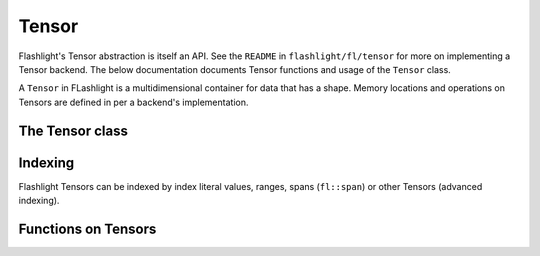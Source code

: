 Tensor
======

Flashlight's Tensor abstraction is itself an API. See the ``README`` in ``flashlight/fl/tensor`` for more on implementing a Tensor backend. The below documentation documents Tensor functions and usage of the ``Tensor`` class.

A ``Tensor`` in FLashlight is a multidimensional container for data that has a shape. Memory locations and operations on Tensors are defined in per a backend's implementation.

The Tensor class
----------------

.. doxygenclass:: fl::Tensor
   :members:

Indexing
--------

Flashlight Tensors can be indexed by index literal values, ranges, spans (``fl::span``) or other Tensors (advanced indexing).

.. doxygenclass:: fl::range
   :members:

.. doxygenclass:: fl::Index
   :members:

Functions on Tensors
--------------------

.. doxygengroup:: tensor_functions
    :content-only:

